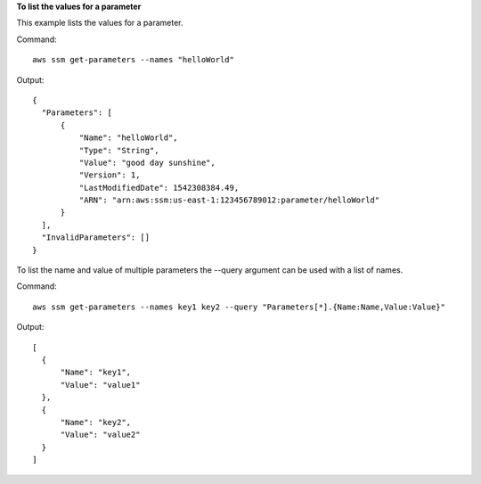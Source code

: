 **To list the values for a parameter**

This example lists the values for a parameter.

Command::

  aws ssm get-parameters --names "helloWorld"
  
Output::

  {
    "Parameters": [
        {
            "Name": "helloWorld",
            "Type": "String",
            "Value": "good day sunshine",
            "Version": 1,
            "LastModifiedDate": 1542308384.49,
            "ARN": "arn:aws:ssm:us-east-1:123456789012:parameter/helloWorld"
        }
    ],
    "InvalidParameters": []
  }

To list the name and value of multiple parameters the --query argument can be used with a list of names.

Command::
  
  aws ssm get-parameters --names key1 key2 --query "Parameters[*].{Name:Name,Value:Value}"

Output::
  
  [
    {
        "Name": "key1",
        "Value": "value1"
    },
    {
        "Name": "key2",
        "Value": "value2"
    }
  ]

